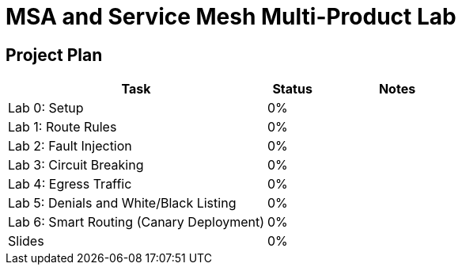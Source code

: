 = MSA and Service Mesh Multi-Product Lab

== Project Plan

[width="100%",cols="5,1,3"options="header"]
|==========================
|Task						|   Status |     Notes
| Lab 0: Setup					|   0%     |
| Lab 1: Route Rules				|   0%     |
| Lab 2: Fault Injection			|   0%     |
| Lab 3: Circuit Breaking			|   0%     |
| Lab 4: Egress Traffic				|   0%     |
| Lab 5: Denials and White/Black Listing	|   0%     |
| Lab 6: Smart Routing (Canary Deployment)	|   0%     |
| Slides					|   0%     |
|==========================
